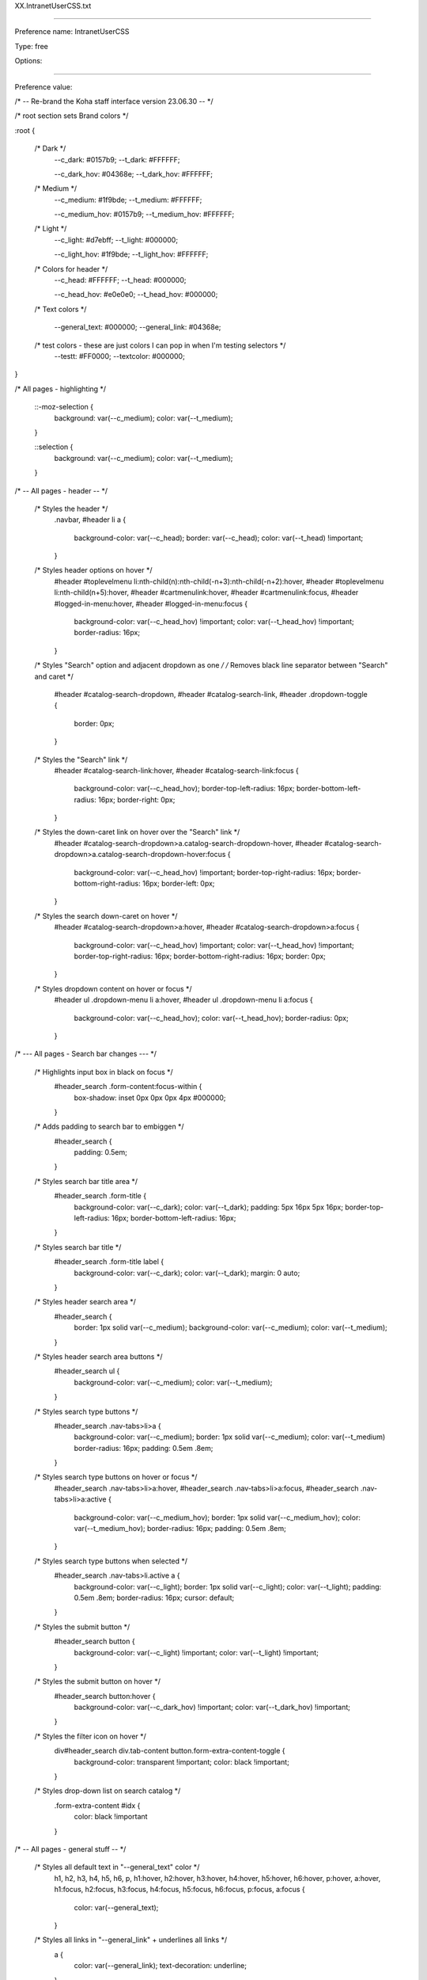 XX.IntranetUserCSS.txt

----------

Preference name: IntranetUserCSS

Type: free

Options: 

----------

Preference value: 



/* -- Re-brand the Koha staff interface version 23.06.30 -- */

/* root section sets Brand colors */

:root {

  /* Dark */
    --c_dark: #0157b9;
    --t_dark: #FFFFFF;

    --c_dark_hov: #04368e;
    --t_dark_hov: #FFFFFF;

  /* Medium */
    --c_medium: #1f9bde;
    --t_medium: #FFFFFF;

    --c_medium_hov: #0157b9;
    --t_medium_hov: #FFFFFF;

  /* Light */
    --c_light: #d7ebff;
    --t_light: #000000;

    --c_light_hov: #1f9bde;
    --t_light_hov: #FFFFFF;

  /* Colors for header */
    --c_head: #FFFFFF;
    --t_head: #000000;

    --c_head_hov: #e0e0e0;
    --t_head_hov: #000000;

  /* Text colors */

    --general_text: #000000;
    --general_link: #04368e;

  /* test colors - these are just colors I can pop in when I'm testing selectors */
    --testt: #FF0000;
    --textcolor: #000000;

}

/* All pages - highlighting */

  ::-moz-selection {
    background: var(--c_medium);
    color: var(--t_medium);
  }

  ::selection {
    background: var(--c_medium);
    color: var(--t_medium);
  }

/* -- All pages - header -- */

  /* Styles the header */
    .navbar,
    #header li a {
      background-color: var(--c_head);
      border: var(--c_head);
      color: var(--t_head) !important;
    }

  /* Styles header options on hover */
    #header #toplevelmenu li:nth-child(n):nth-child(-n+3):nth-child(-n+2):hover,
    #header #toplevelmenu li:nth-child(n+5):hover,
    #header #cartmenulink:hover,
    #header #cartmenulink:focus,
    #header #logged-in-menu:hover,
    #header #logged-in-menu:focus {
      background-color: var(--c_head_hov) !important;
      color: var(--t_head_hov) !important;
      border-radius: 16px;
    }

  /* Styles "Search" option and adjacent dropdown as one */
  /* Removes black line separator between "Search" and caret */
    #header #catalog-search-dropdown,
    #header #catalog-search-link,
    #header .dropdown-toggle {
      border: 0px;
    }

  /* Styles the "Search" link */
    #header #catalog-search-link:hover,
    #header #catalog-search-link:focus {
      background-color: var(--c_head_hov);
      border-top-left-radius: 16px;
      border-bottom-left-radius: 16px;
      border-right: 0px;
    }

  /* Styles the down-caret link on hover over the "Search" link */
    #header #catalog-search-dropdown>a.catalog-search-dropdown-hover,
    #header #catalog-search-dropdown>a.catalog-search-dropdown-hover:focus {
      background-color: var(--c_head_hov) !important;
      border-top-right-radius: 16px;
      border-bottom-right-radius: 16px;
      border-left: 0px;
    }

  /* Styles the search down-caret on hover  */
    #header #catalog-search-dropdown>a:hover,
    #header #catalog-search-dropdown>a:focus {
      background-color: var(--c_head_hov) !important;
      color: var(--t_head_hov) !important;
      border-top-right-radius: 16px;
      border-bottom-right-radius: 16px;
      border: 0px;
    }

  /* Styles dropdown content on hover or focus */
    #header ul .dropdown-menu li a:hover,
    #header ul .dropdown-menu li a:focus {
      background-color: var(--c_head_hov);
      color: var(--t_head_hov);
      border-radius: 0px;
    }

/* --- All pages - Search bar changes --- */

  /* Highlights input box in black on focus */
    #header_search .form-content:focus-within {
      box-shadow: inset 0px 0px 0px 4px #000000;
    }

  /* Adds padding to search bar to embiggen */
    #header_search {
      padding: 0.5em;
    }

  /* Styles search bar title area */
    #header_search .form-title {
      background-color: var(--c_dark);
      color: var(--t_dark);
      padding: 5px 16px 5px 16px;
      border-top-left-radius: 16px;
      border-bottom-left-radius: 16px;
    }

  /* Styles search bar title */
    #header_search .form-title label {
      background-color: var(--c_dark);
      color: var(--t_dark);
      margin: 0 auto;
    }

  /* Styles header search area */
    #header_search {
      border: 1px solid var(--c_medium);
      background-color: var(--c_medium);
      color: var(--t_medium);
    }

  /* Styles header search area buttons */
    #header_search ul {
      background-color: var(--c_medium);
      color: var(--t_medium);
    }

  /* Styles search type buttons */
    #header_search .nav-tabs>li>a {
      background-color: var(--c_medium);
      border: 1px solid var(--c_medium);
      color: var(--t_medium) border-radius: 16px;
      padding: 0.5em .8em;
    }

  /* Styles search type buttons on hover or focus */
    #header_search .nav-tabs>li>a:hover,
    #header_search .nav-tabs>li>a:focus,
    #header_search .nav-tabs>li>a:active {
      background-color: var(--c_medium_hov);
      border: 1px solid var(--c_medium_hov);
      color: var(--t_medium_hov);
      border-radius: 16px;
      padding: 0.5em .8em;
    }

  /* Styles search type buttons when selected */
    #header_search .nav-tabs>li.active a {
      background-color: var(--c_light);
      border: 1px solid var(--c_light);
      color: var(--t_light);
      padding: 0.5em .8em;
      border-radius: 16px;
      cursor: default;
    }

  /* Styles the submit button */
    #header_search button {
      background-color: var(--c_light) !important;
      color: var(--t_light) !important;
    }

  /* Styles the submit button on hover */
    #header_search button:hover {
      background-color: var(--c_dark_hov) !important;
      color: var(--t_dark_hov) !important;
    }

  /* Styles the filter icon on hover */
    div#header_search div.tab-content button.form-extra-content-toggle {
      background-color: transparent !important;
      color: black !important;
    }  

  /* Styles drop-down list on search catalog */
    .form-extra-content #idx {
      color: black !important
    } 

/* -- All pages - general stuff -- */

  /* Styles all default text in "--general_text" color */
    h1,
    h2,
    h3,
    h4,
    h5,
    h6,
    p,
    h1:hover,
    h2:hover,
    h3:hover,
    h4:hover,
    h5:hover,
    h6:hover,
    p:hover,
    a:hover,
    h1:focus,
    h2:focus,
    h3:focus,
    h4:focus,
    h5:focus,
    h6:focus,
    p:focus,
    a:focus {
      color: var(--general_text);
    }

  /* Styles all links in "--general_link" + underlines all links */
    a {
      color: var(--general_link);
      text-decoration: underline;
    }

  /* Styles links on hover */
    a:hover,
    a:focus {
      color: var(--t_light);
      background-color: var(--c_light);
      text-decoration: none;
    }

  /* Excludes logo and "Home" icon from link styles */
    #logo,
    #breadcrumbs ol li:nth-child(1) a,
    #breadcrumbs ol li:nth-child(1) a:hover {
      background-color: transparent;
      color: var(--general_link);
      text-decoration: none;
      border: 0px;
    }

/* -- Things that affect multiple pages -- */

  /* -- Tabs on tables -- */

    /* Style table tabs */
      .nav-tabs>li>a {
        background-color: var(--c_light);
        color: var(--t_light);
        border: 2px solid var(--c_light);
      }
    /* Style table tabs on hover */
      .nav-tabs>li>a:hover,
      .nav-tabs>li.active>a:hover {
        background-color: var(--c_light_hov);
        color: var(--t_light_hov);
        border: 2px solid var(--c_light_hov);
      }
    /* Style active table tab */
      .nav-tabs>li.active>a,
      .nav-tabs>li.active>a:focus {
        background-color: var(--c_dark);
        color: var(--t_dark);
        border: 1px solid black;
        border-bottom: 0px;
      }

/* -- Pages with sub-module bottons (circ/circulation-home.pl) (cataloguing/cataloging-home.pl) -- */

  /* Style sub-module buttons */
    .buttons-list li a:hover,
    .buttons-list li a:focus {
      background-color: var(--c_light_hov) !important;
      color: var(--t_light_hov) !important;
    }

/* -- Pages with left side menu -- */

  /* Styles title and heading left menu */
    #menu h5,
    #navmenulist h5 {
      color: var(--general_text);
    }
  /* Styles dormant links in left menu */
    #menu ul li a,
    #navmenulist ul li a {
      color: var(--general_link);
    }
  /* Styles currently selected left menu link */
    #menu ul li.active>a,
    #menu ul li a.current,
    #navmenulist ul li.active>a,
    #navmenulist ul li a.current {
      color: var(--general_link);
      border-left: solid 15px var(--c_medium);
    }
  /* Styles left menu links on hover */
    #menu ul li a:hover,
    #menu ul li a:focus,
    #navmenulist ul li a:hover,
    #navmenulist ul li a:focus,
    #menu ul li.active .pref_sublink:hover,
    #menu ul li.active .pref_sublink:focus {
      border-left: solid 20px var(--c_dark_hov) !important;
      background-color: var(--c_light);
      color: var(--t_light);
      font-weight: bold !important;
    }
  /* Styles sub-menu links on left menu */
  /* This seems to only be on (admin/preferences.pl) */
    #menu ul li.active .pref_sublink {
      color: var(--general_link);
      border-left: solid 10px var(--c_medium);
    }

/* -- Pages with datatables -- */

  /* Styles "Processing" pop-up message */
    .dataTables_wrapper .dataTables_processing {
      border: 2px solid var(--c_medium);
    }
  /* Styles pagination controls for datatables*/
  /* Styles active links and numbers */
    .dataTables_wrapper .dataTables_paginate .paginate_button {
      color: var(--general_link) !important;
    }
  /* Styles links and numbers on hover */
    .dataTables_wrapper .dataTables_paginate .paginate_button:not(.disabled):not(.current):hover {
      background-color: var(--c_light_hov) !important;
      color: var(--t_light_hov) !important;
    }
  /* Styles disabled links and numbers on hover */
    .dataTables_wrapper .dataTables_paginate .paginate_button.disabled:hover,
    .dataTables_wrapper .dataTables_paginate .paginate_button.current:hover {
      text-decoration: none !important;
    }
  /* Styles background color on currently selected number  */
    .dataTables_wrapper .dataTables_paginate .paginate_button.current {
      background: var(--c_light) !important;
    }

/* Style number box (members/members-home.pl) */

  /* Styles number box */
    .number_box a,
    .number_box span {
      background-color: var(--c_light);
      color: var(--t_light);
      border: 1px solid var(--t_light);
    }
  /* Styles number box on hover */
    .number_box a:hover,
    .number_box span:hover {
      background-color: var(--c_light_hov);
      color: var(--t_light_hov);
      border: 1px solid var(--t_light_hov);
    }

/* Style link buttons in link text */
  /* Check all and clear all buttons on (members/members-home.pl) */
  /* Options buttons on (catalogue/search.pl) */
    .btn.btn-link {
      color: var(--general_link);
    }

/* Style block pagination (authorities/authorities-home.pl?op=do_search . . . ) */

  /* Style page numbers */
    div.pages a:link,
    div.pages a:visited {
      background-color: var(--c_light);
      color: var(--t_light);
    }

  /* Style page numbers on hover */
    div.pages a:hover,
    div.pages a:active {
      background-color: var(--c_light_hov);
      color: var(--t_light_hov)
    }

  /* Style current page number */
    div.pages .current,
    div.pages .currentPage {
      background-color: var(--c_dark);
      color: var(--t_dark);
    }

/* Style Marc editor tabs (authorities/authorities.pl?authid=n) (cataloguing/addbiblio.pl?biblionumber=n) */

  /* Style Marc editor tabs */
    .toolbar-tabs li a {
      background-color: var(--c_light);
      border: 1px solid var(--c_light);
      border-right: 1px solid var(--c_light);
      color: var(--t_light);
    }
  /* Style Marc editor tabs on hover */
    .toolbar-tabs li a:hover {
      background-color: var(--c_dark_hov);
      border-bottom: 1px solid var(--c_dark_hov);
      ;
      border-right: 1px solid var(--c_dark_hov);
      ;
      color: var(--t_dark_hov);
      ;
    }
  /* Style Marc editor selected tab */
    .toolbar-tabs li.selected a {
      background-color: var(--c_medium);
      border-bottom: 1px solid var(--c_medium);
      ;
      border-right: 1px solid var(--c_medium);
      ;
      color: var(--t_medium);
    }

  /* Style Marc editor selected tab on hover */
    .toolbar-tabs li.selected a:hover {
      background-color: var(--c_medium_hov);
      color: var(--t_medium_hov);
    }

/* Home page (koha/mainpage.pl) */

  /* Home page - make module buttons Medium color on hover */
    ul.biglinks-list li a.icon_general:hover,
    ul.biglinks-list li a.icon_general:focus {
      background-color: var(--c_light_hov) !important;
      color: var(--t_light_hov) !important;
    }

/* Check out (circ/circulation.pl?borrowernumber=) */

  /* Style claims returned badges */
    #return-claims-count-resolved,
    #return-claims-count-unresolved {
      background-color: var(--c_light);
      color: var(--t_light);
      line-height: 1;
      font-size: 100%;
      font-weight: bold;
      border: 1px black solid;
    }

/* Check-in modal (circ/returns.pl) */

  /* Styles modal header and footer */
  .modal-header,
  .modal-footer {
    background-color: var(--c_light);
    border-bottom: 1px solid var(--c_light_hov);
    border-top: 1px solid var(--clight_hov)
  }

/* Authorities detail for . . . (authorities/detail.pl?authid=n) */

  /* Style tag number  */
    #authoritiestabs .tag_num {
      color: var(--general_text);
    }
  /* Style authority link spyglass (catalogue/detail.pl?biblionumber=n) */
    .authlink {
      background-color: var(--c_light) !important;
    }
  /* Styles "Clear search form" on Z39.50 search (cataloguing/z3950_auth_search.pl) */
    #resetZ3950Search {
      color: var(--general_link);
    }

/* Advanced catalog editor (cataloguing/editor.pl#catalog/n) */

  /* Style text */
    #cat_addbiblio .CodeMirror-code * {
      color: var(--general_link);
    }
  /* Style dropdown borders */
    .CodeMirror-widget .subfield-widget {
      border: solid 2px var(--general_link) !important;
    }
  /* Style select outline */
    .CodeMirror-widget .subfield-widget select:focus {
      outline: 0px var(--general_link) solid !important;
    }

/* Catalog search results  */

  /* Style search facets heading */
    #search-facets h4 {
      background-color: var(--c_medium);
      color: var(--t_medium);
    }
  /* Style "Hightlight"/"Unhighlight" */
    .highlight_toggle {
      color: var(--general_link) !important;
    }
  /* Style "Hightlight"/"Unhighlight" on hover */
    .highlight_toggle:hover {
      background-color: var(--c_light);
      color: var(-t_light) !important;
      border-radius: 6px;
    }

/* Search results (catalogue/search.pl?q=x) */

  /* Style page numbers */
    .pagination>li>a,
    .pagination>li>span {
      color: var(--t_light);
      background-color: var(--c_light);
    }

  /* Style page numbers on hover */
    .pagination>li>a:hover,
    .pagination>li>span:hover,
    .pagination>li>a:focus,
    .pagination>li>span:focus {
      color: var(--t_light_hov);
      background-color: var(--c_light_hov);
    }

  /* Style selected page number */
    .pagination>.active>a,
    .pagination>.active>span,
    .pagination>.active>a:hover,
    .pagination>.active>span:hover,
    .pagination>.active>a:focus,
    .pagination>.active>span:focus {
      color: var(--t_dark);
      background-color: var(--c_dark);
      border-color: var(--c_dark);
    }

/* Catalog search details (catalogue/detail.pl?biblionumber=n) */

  /* Browse results border */
    #browse-return-to-results {
      border: 1px solid var(--c_medium);
    }
  /* Browse results button border */
    .browse-button {
      background-color: rgba(0, 0, 0, 0);
      border: 1px solid var(--c_medium);
    }
  /* Browse results buttons */
    a.browse-button {
      color: var(--c_medium);
    }

/* System preferences message text pop-up (admin/preferences.pl) */
    .humanMsg p,
    #humanMsgLog p {
      color: var(--t_medium);
    }

/* Less well documented changes - kind of misc and odds and ends - better documentation coming soon */

/* Not 100% sure */
span.browse-button {
  color: var(--c_medium);
}

/* Patron lists */
/* Style "Select all" and "Clear all" buttons on Patron lists > NAME > Add patrons (patron_lists/list.pl?patron_list_id=n) */
/* Also affects (tags/review.pl?approved=) - added "Select all pending" */
#CheckAll,
#CheckNone,
#CheckPending {
  color: var(--general_link);
}

/* Styles dropdown lists in link text - not sure if it's comprehensive */
#toolbar ul li a {
  color: var(--general_link);
}

/* Styles border color on focus search page */
input:focus,
textarea:focus {
  border-color: var(--c_medium)
}

/* Catalog search details (catalogue/detail.pl?biblionumber=n) */

/* Browse results border */
#browse-return-to-results {
  border: 1px solid var(--c_medium);
}

/* Browse results button border */
.browse-button {
  background-color: rgba(0, 0, 0, 0);
  border: 1px solid var(--c_medium);
}

/* Browse results buttons */
a.browse-button {
  color: var(--c_medium);
}

/* Not 100% sure */
/* The old color is in the system, but I can't find a circumstance where it's applied to the page - added this css just to cover bases in case there's a situation where it does appear */
span.browse-button {
  color: var(--c_medium);
}

/* Style "Checked out" message */
div.lastchecked {
  border: 2px solid var(--c_medium);
}

/* Style "Approve" checkmark icon in override dialogue */
.dialog .approve i {
  color: var(--c_dark);
}

/* Style links in datepicker */
.shortcut-buttons-flatpickr-button {
  color: var(--c_dark) !important;
}

/* Style buttons when paying fee (members/paycollect.pl) */
.nav-pills li.active a:link,
.nav-pills li.active a:visited {
  background-color: var(--c_medium);
  color: var(--t_medium);
}

/* Style buttons on hover when paying fee (members/paycollect.pl) */
.nav>li>a:hover,
.nav>li>a:focus {
  background-color: var(--c_medium_hov);
  color: var(--t_medium_hov);
}

/* Styles "Drop files . . . " link on hover (tools/upload-cover-image.pl) */
#click_to_select:hover {
  background-color: var(--c_dark_hov);
  color: var(--t_dark_hov);
  border-radius: 16px;
  padding-left: 16px;
  padding-right: 16px;
}

/* About page - green "success" highlight (koha/about.pl) - may affect other pages */
.bg-success {
  background-color: var(--c_light);
  color: var(--t_light);
}

/* Update patron records (members/members-update.pl) */
/* Also affects column configuration (admin/columns_settings.pl) */

/* Style links in panels */
.panel-body a {
  color: var(--general_link);
}

/* Style titles on hover */
.panel-title a:hover,
.panel-title a:focus {
  background: var(--c_medium_hov) none;
  color: var(--t_medium_hov)
}

/* Style panel when selected */
.panel-title a:not(.collapsed) {
  background: var(--c_dark) none;
  color: var(--t_dark)
}

/* Style panel  */
.panel-title a:not(.collapsed):hover,
.panel-title a:not(.collapsed):focus {
  background: var(--c_dark_hov) none;
  color: var(--t_dark_hov)
}

/* Style panel title when collapsed and hover */
.panel-title a.collapsed:hover,
.panel-title a.collapsed:focus {
  background: var(--c_light_hov) none;
  color: var(--t_light_hov)
}

/* Style panel when closed */
.panel-default {
  border: 1px solid var(--t_light)
}

/* Style panel heading */
.panel-default>.panel-heading {
  background: var(--c_light) none;
  color: var(--t_light)
}

/* Style panel sub-text */
.panel-default>.panel-heading+.panel-collapse>.panel-body {
  border-top-color: var(--t_light);
}

/* Did you mean configuration (admin/didyoumean.pl) */
/* Styles plugin titles */
.pluginname {
  background-color: var(--c_light);
}

/* Style the flatpickr border (Affects many pages including tools/holidays.pl) */
.flatpickr-calendar {
  border: 1px solid var(--c_dark);
}

/* Style the panel border (affects many pages including tools/holidays.pl) */
.panel {
  border: 1px solid var(--c_dark);
}

/* Pages with toolbars (members/moremember.pl) (cataloguing/cataloging-home.pl) (labels/label-home.pl) (tools/automatic_item_modification_by_age.pl) (tools/automatic_item_modification_by_age.pl?op=edit_form) */
/* Style toolbar buttons */
#toolbar .btn.btn-default,
.btn-toolbar .btn.btn-default {
  color: var(--general_link);
  padding: 6px 12px;
  border: 1px dotted transparent;
}

/* Style toolbar buttons on hover */
#toolbar .btn.btn-default:hover,
#toolbar .btn.btn-default:focus,
.btn-toolbar .btn.btn-default:hover,
.btn-toolbar .btn.btn-default:focus {
  text-decoration: none;
  background-color: #dadada;
  border: 1px dotted dimgray;
  color: var(--general_text);
  padding: 6px 12px;
}

/* -- END Re-brand the Koha staff interface -- */

/* -- Next Search Catalog customizations -- */

/* Home > Patrons (members/member.pl) */
  /* Style borrower's home library as pill if home library = current library */
    #memberresultst_search_results .currentlibrary {
      background-color: var(--c_light);
      color: var(--t_light);
      padding: 5px 16px 5px 16px;
      border-radius: 16px;
      font-weight: 600;
    }

/* Home > Cataloging > Editing {Title} (Record number {biblionumber}) > Items (/cataloguing/additem.pl?biblionumber={biblionumber}) */
  /* BEGIN adds light color to local rows in add/edit items */
  /* Requires IntranetUserJS "prevent edit and delete of non-local items" */
    #cat_additem #itemst .local.even td {
      background-color: var(--c_light_hov);
      color: var(--t_light_hov);
      font-weight: 600;
    }
    #cat_additem #itemst .local.odd td {
      background-color: var(--c_light);
      color: var(--t_light);
      font-weight: 600;
    }

/* Home > Reports > Guided reports wizard > Saved reports (reports/guided_reports.pl?phase=Use saved) */
  /* Report show tabs and table after table has finished loading */
  /* (Requires IntranetUserJS "Report show tabs and table") */  
    #rep_guided_reports_start #tabs {
      display: none;
    } 

/* Circulation (circ/circulation-home.pl) */  
  /* Style offline circulation links like buttons */
    /* Creates button effect */
      #offline-circulation p  {
        background-color: #e0e0e0;
        padding: 10px;
        border-radius: 6px;
      }
    /* Style text of circulation links buttons */
      #offline-circulation a {
        color: black;
      }
    /* Style offline circulation buttons on hover */
      #offline-circulation p:hover,
      #offline-circulation p:hover a {
        background-color: var(--c_light_hov) !important;
        color: var(--t_light_hov) !important;
        border: 0px solid black !important;
      }

/* Home > Catalog > TITLE > Place a hold */
  /* remove the "Clear date" X from all date fields on the holds page */
    #circ_request .clear_date {display: none;}

/* Sets maximum size for item type and collection code icons on many pages */
  /* Home > Advanced search */
    #advsearch-tab-ccode_panel img, #advsearch-tab-itemtypes_panel img {max-width: 50px; max-height: 50px;}

  /* Home > Catalog > TITLE > Details */
    #holdings_table img {max-width: 50px; max-height: 50px;}

  /* Home > Administration > Item types administration */
    #table_item_type img {max-width: 50px; max-height: 50px;}

/* Reports > Guided reports wizard > Saved reports  */
 /* Hides reports with the word "ADMINREPORT in the title or notes */   
  .adminreport {display: none;}
  .reportinfo {border: 2px solid black; padding: 10px 10px 10px 10px; border-radius: 10px;}
  .page-section .reportinfo {background-color: yellow; font-size: 122.5%}

/* Catalog › Search for SEARCHTERMS (catalogue/search.pl) */
  /* Removes "No image available" placeholders in search results */
    .no-image {
        display: none;
    }

/* Home > Catalog > TITLE > Details (catalogue/detail.pl) */
  /* Re-flows contents of "Item type" cell on table to make longer text flow better */
    .itypedesc {display: flow-root;}

/* Home > Catalog > TITLE > Details (catalogue/detail.pl) */
  /* Limits the size of the item type icons */
    #holdings_table td[class^='itype sorting'] img {max-width: 75px;}

/* Home > Catalog > TITLE > Place a hold */
  /* Remove hold cancelation checkboxes (i.e. prevent batch cancellation of requests) */
    #circ_request .select_hold_all, 
    #circ_request .select_hold, 
    #circ_request .cancel_selected_holds {
      display: none;
    }

/* Multiple pages including: */
/* Home > Circulation > Checkouts > NAME (CARDNUMBER) (circ/circulation.pl) */
/* Home > Circulation > Checkout to NAME (CARDNUMBER) > Batch check out (circ/circulation.pl) */
/* Home > Patrons > NAME (CARDNUMBER) > Details (members/moremember.pl) */
/* Home > Patrons > NAME (CARDNUMBER) > Make a payment (members/pay.pl) */
/* Home > Patrons > NAME (CARDNUMBER) > Subscription routing lists (members/routing-lists.pl) */
/* Home > Patrons > NAME (CARDNUMBER) > Circulation history (members/readingrec.pl) */
/* Home > Patrons > NAME (CARDNUMBER) > Holds history (members/holdshistory.pl) */
/* Home > Logs > Results (viewlog.pl?do_it=1&modules=MEMBERS) */
/* Home > Patrons > NAME (CARDNUMBER) > Sent notices (members/notices.pl) */
/* Home > Patrons > NAME (CARDNUMBER) > Statistics (members/statistics.pl) */
/* Home > Patrons > NAME (CARDNUMBER) > Files (members/files.pl) */
/* Home > Patrons > NAME (CARDNUMBER) > Purchase suggestions (members/purchase-suggestions.pl) */
  /* Embiggens the text in the brief info section */
  .patronbriefinfo {
    font-size: 1.1em;
  }

/* All pages with CodeMirror */
  /* Embiggen CodeMirror windows to full height */
    div.CodeMirror {height: auto;}

/* Embiggen and bolden autoswitched message (circ/circulation.pl) */
  #autoswitched {
    background: yellow; 
    font-size: 1.5em; 
    border: 2px solid black; 
    border-radius: 8px
  }

/* Style tab buttons on add/edit biblio (cataloguing/addbiblio.pl) */
  #cat_addbiblio ul.nav-tabs li a {
    background-color: var(--c_light);
    color: var(--t_light);
  }
  
  #cat_addbiblio ul.nav-tabs li a:hover {
    background-color: var(--c_light_hov);
    color: var(--t_light_hov);
  }
  
  #cat_addbiblio ul.nav-tabs .active.selected a {
    background-color: var(--c_dark);
    color: var(--t_dark);
  }
  
  #cat_addbiblio ul.nav-tabs .active.selected a:hover {
    background-color: var(--c_dark_hov);
    color: var(--t_dark_hov);
  }



/* RAW FROM 22.05 */



/* .pat #RenewCheckinChecked, .pat #RenewAll, .pat label[for=override_limit], .pat #override_limit {display: none;} */
.permhighlight, .permhighlight .child-flags {background: yellow !important}

/* Remove hold cancelation checkboxes */
#circ_request .select_hold_all, #circ_request .select_hold, #circ_request .cancel_selected_holds {display: none;}

/* Remove remove hold start date x */
#circ_request .request_expiration_date .clear_date {display: none;}


/*  */
.patronbriefinfo {font-size: 110%;}

/* Add a class for "updated" */
.updated {background-color: red; color: white;}

/* Hide auto-renewal checkbox */
#set-automatic-renewal {display: none}

/* BEGIN - Fix button problem on tools_batchMod-edit tools_stage-marc-import admin_preferences */
.main {padding-bottom: 50px;}

.checkout-settings {background-color: pink;}

#bookcoverimg img , [id^="coce-thumbnail"] > img, #coce-thumbnail-preview .thumbnail
 {max-width: 100px;}

.sqlnotes {overflow-y: hidden; padding-top: 1.1em;}

/* Catalog > Details for -TITLE- */
 td.status span.dmg, td.status span.lost, td.status span.noloan, td.status span.wdn {color: yellow; font-size: 115%;}
 td.status span.intransit {color: black; font-size: 115%;}
 td.status span.waiting-hold {color: black; font-size: 115%;}

.mrq {color: red;}

/* CATHOVER_CSS - requires CATHOVER_JQ */
.cathover {background-color: #edeff1;}

/* pushes search resulst table underneath searchheader so that TH isn't hidden */
#searchresults {padding-top: 10px}

.contents_s {text-align: left; display: block;}
.contents_s h2 {color: blue;}

.contents_h {text-align: left; display: none;}
.contents_h h2 {color: blue;}


.minortr th {background-color: yellow !important;}

.clicked {color: inherit; background-color: inherit;}
.clicked:visited {color: white; background-color: black;}

#lrrow td {background-color: yellow !important;}


/* KOHA > Login screen */
 /* hide upgrade notes */
  .upgrade1 {text-align: center; color: #ff0000;}
  .upgrade2 {text-align: center; color: #ff0000; display: none;}
  .highlight {background-color: #ffff00;}

 /* hide branch dropdown */
  #main_auth #loginform label[for*='branch'] {display: none;}
  #main_auth #login #loginform #branch {display: none;}

/* KOHA > * (all pages) */
 /* Hide My Account and My Checkouts from drop-down menu */
  .toplinks-myaccount, .toplinks-mycheckouts {display: none;}

 /* disable Firefox screenshots */
  #firefox-screenshots-preselection-iframe {display: none !important;}

/* Home > Advanced search */
 /* Advanced search - hide subtype filters */
  #subtype {display: none;}

/* Home > Administration > Circulation and fine rules */
 /* disable rule cloning */
  #admin_smart-rules #doc3.yui-t1 #yui-main div.yui-b:nth-child(1) > div:nth-child(3) > form:nth-child(2) {display: none;}


/* Cart */
 /* Removes the "Batch delete" link from the cart */
  #cart_basket #bookbag_form #batch_delete {display: none;}

/* Catalog > Details for TITLE */
 /* Hides many links */
  #batchedit,
  #batchdelete,
  #deleteallitems,
  #batchedit-disabled,
  #batchdelete-disabled,
  #deleteallitems-disabled
   {display: none;}

/* Circulation > Checkouts */
 /* Hide automatic renewals checkbox */
  /*#circ_circulation #set-automatic-renewal {display: none;}*/


.rep .yui-t1 #bd #yui-main .yui-b td .reportinfo {font-size: inherit; font-weight: inherit; background-color: inherit;}
.rep .yui-t1 #bd #yui-main .yui-b .reportinfo {font-size: 14px; font-weight: normal; background-color: #FFFF66;}


#toplevelnav {
float: left;
margin-left: .5em;
width: 60em;
}

#circ_circulation .ColVis.TableTools {
display: none;
}

.results_summary {
font-size: 100%;
color: #000000;
line-height: 14px;
}

.results_summary .label {
font-weight: bold;
color: #000;
}

.results_summary.subjects {
font-size: 85%;
}

.results_summary.contents {
font-size: 85%;
}
.results_summary.online_resources {
font-size: 85%;
}

h5.author {
font-size: 110% !important;
}


.dropdown-menu ul li ul{
   max-height:250px;
   overflow-x:hidden;
   overflow-y:auto;
}

/* -Home- Changes background of the news area (makes it easier to read) */
#area-news {
    background-color: #E0ECF8;
}

/* -Administration › Circulation and fine rules- hides columns in circulation rules (requires accompanying jQuery) */
th.hiderule, td.hiderule {
    min-width: 15px;
    max-width: 15px;
    text-indent: -9999px;
}

/* -Catalog > Details for TITLE- for collapsing "Contents" area - (requires corresponding jQuery) */
  #show_content {
    color: #004d99;
    display: inline;
    font-weight: normal;
    padding-left: 5px;
  }

/* - Catalog › Search for SEARCHTERMS- Removes "No image available" placeholders in search results */
  .no-image {
    display: none;
  }

div.lastchecked {
  background-color: lightgreen;
}


/* -Circulation › Checkouts › -PATRONNAME-- and all other pages with the "patroninfo" block - highlights patron attributes in yellow */
/* .patronattribute {background-color: #ffff00;} */


/* Patrons */
#pat_member div.btn-group:nth-child(2) {display: none;}


/* Custom styles here */ 

#merge-patrons {display: none;} 

#sql {min-height: 500px !important;}
#notes {min-width: 1000px !important; min-height: 250px !important;}


/*.adminreport {display: none;}*/

.nsystem_stop {padding: 10px; border: 5px solid red;}
.nsystem_caut {padding: 10px; border: 5px solid yellow;}
.nsystem_go {padding: 10px; border: 5px solid green;}
.nlinks {padding: 10px; border: 5px solid aqua;}
.nprof {padding: 10px; border: 5px solid mediumpurple;}
.ncontact {padding: 10px; border: 5px solid midnightblue;}
.ntraining {padding: 10px; border: 5px solid orange;}

.nsystem_go {font-size: 1.15em}

#blockedpatron {background-color: yellow; border-radius: 10px;}
#dontedit {background-color: red; color: white; visibility: none; border-radius: 10px;}
#cphighlight {outline: 7px solid green; background-color: green; color: white;}

.closedforsummer {color: red;}

/* Administration > Transport cost matrix */
 /* Makes headers for Emporia Hub Libraries appear red and KC blue and Topeka green (requires corresponding jQuery) */
  .emporiahub {color: red;}
  .kansascityhub {color: blue;} 
  .topekahub {color: green;}

/* Reports > Guided reports wizard > Saved reports  */
 /* Hides reports with the word "ADMINREPORT in the title or notes */   
  .adminreport {display: none;}
  #reportinfo {border: 2px solid black; padding: 10px 10px 10px 10px; border-radius: 10px;}
  #reportnotes #reportinfo {background-color: yellow; font-size: 122.5%}

#newst td:nth-child(9){max-width: 75px;}

#pat_member #patron_updates_pending {display: none;}

#rep_guided_reports_start #tabs, #circ_circulation #patronlists, #acq_suggestion #suggestiontabs {
    display: none;
  }

/* Sets maximum size for item type and collection code icons in the staff client */
  #table_item_type img, #advsearch-ccode img, #advsearch-itemtypes img {max-width: 75px; max-height: 75px;}



/* Next Search Catalog buttons */

  .next_btn {
    padding: .5em;
    border: 1px solid #555;
    border-radius: 4px;
    display: inline-block;
    font-weight: normal;
    line-height: 1.42857143;
    margin-bottom: 0;
    text-align: center;
    vertical-align: middle;
    white-space: nowrap;
  }
  
  .next_green {
    background: #9eef8f none;
    color: black;
  }
  
  .next_green:hover {
    background: #3ce01f none;
    color: black;
  } 
  
  .next_yellow {
    background: #efe18f none;
    color: black;
  }
  
  .next_yellow:hover {
    background: #e0c422 none;
    color: black;
  }
  
  .next_red {
    background: #ef8f9e none;
    color: black;
  }
    
  .next_red:hover {
    background: #e0223e none;
    color: black;
  }
  
  .next_purple {
    background: #e18fef none;
    color: black;
  }
  
  .next_purple:hover {
    background: #c31fe0 none;
    color: white;
  }

  .next_dark {
    background: #0157b9;
    color: #FFFFFF;
  }

  .next_dark:hover {
    background: #04368e;
    color: #FFFFFF;
  }

  .next_medium {
    background: #1f9bde;
    color: #FFFFFF;
  }

  .next_medium:hover {
    background: #0157b9;
    color: #FFFFFF;
  }

  .next_light {
    background: #d7ebff;;
    color: #000000;
  }

  .next_light:hover {
    background: #1f9bde;
    color: #FFFFFF;
  }


/* Next Search Catalog labels */
  .next_label_green {
    background: #9eef8f none;
    color: black;
    padding-left: .75em;
    padding-top: .25em;
    padding-right: .75em;
    padding-bottom: .25em;
    border-radius: 16px;
    display: inline-block;
    font-weight: normal;
    line-height: 1.42857143;
    margin-bottom: 0;
    text-align: center;
    vertical-align: middle;
    white-space: nowrap;
  }
  
  .next_label_yellow {
    background: #efe18f none;
    color: black;
    padding-left: .75em;
    padding-top: .25em;
    padding-right: .75em;
    padding-bottom: .25em;
    border-radius: 16px;
    display: inline-block;
    font-weight: normal;
    line-height: 1.42857143;
    margin-bottom: 0;
    text-align: center;
    vertical-align: middle;
    white-space: nowrap;
  }
  
  .next_label_red {
    background: #ef8f9e none;
    color: black !important;
    padding-left: .75em;
    padding-top: .25em;
    padding-right: .75em;
    padding-bottom: .25em;
    border-radius: 16px;
    display: inline-block;
    font-weight: normal;
    line-height: 1.42857143;
    margin-bottom: 0;
    text-align: center;
    vertical-align: middle;
    white-space: nowrap;
  }
  
  .next_label_purple {
    background: #e18fef none;
    color: black;
    padding-left: .75em;
    padding-top: .25em;
    padding-right: .75em;
    padding-bottom: .25em;
    border-radius: 16px;
    display: inline-block;
    font-weight: normal;
    line-height: 1.42857143;
    margin-bottom: 0;
    text-align: center;
    vertical-align: middle;
    white-space: nowrap;
  }

  .next_label_dark {
    background: #0157b9 none;
    color: #FFFFFF;
    padding-left: .75em;
    padding-top: .25em;
    padding-right: .75em;
    padding-bottom: .25em;
    border-radius: 16px;
    display: inline-block;
    font-weight: normal;
    line-height: 1.42857143;
    margin-bottom: 0;
    text-align: center;
    vertical-align: middle;
    white-space: nowrap;
  }

  .next_label_medium {
    background: #1f9bde none;
    color: #FFFFFF;
    padding-left: .75em;
    padding-top: .25em;
    padding-right: .75em;
    padding-bottom: .25em;
    border-radius: 16px;
    display: inline-block;
    font-weight: normal;
    line-height: 1.42857143;
    margin-bottom: 0;
    text-align: center;
    vertical-align: middle;
    white-space: nowrap;
  }

  .next_label_light {
    background: #d7ebff none;
    color: #000000;
    padding-left: .75em;
    padding-top: .25em;
    padding-right: .75em;
    padding-bottom: .25em;
    border-radius: 16px;
    display: inline-block;
    font-weight: normal;
    line-height: 1.42857143;
    margin-bottom: 0;
    text-align: center;
    vertical-align: middle;
    white-space: nowrap;
  }

/* News block outlines */
  .news_green {
    padding: 10px;
    border: 5px solid #9eef8f;
  }
  
  .news_yellow {
    padding: 10px;
    border: 5px solid #efe18f;
  }
  
  .news_red {
    padding: 10px;
    border: 5px solid #ef8f9e;
  }
  
  .news_purple {
    padding: 10px;
    border: 5px solid #e18fef;
  }

/* Embiggen any text element */
  .embiggen_10 {font-size: 110%}

@media print {
  .noprint {
    display: none;
  }
}





















